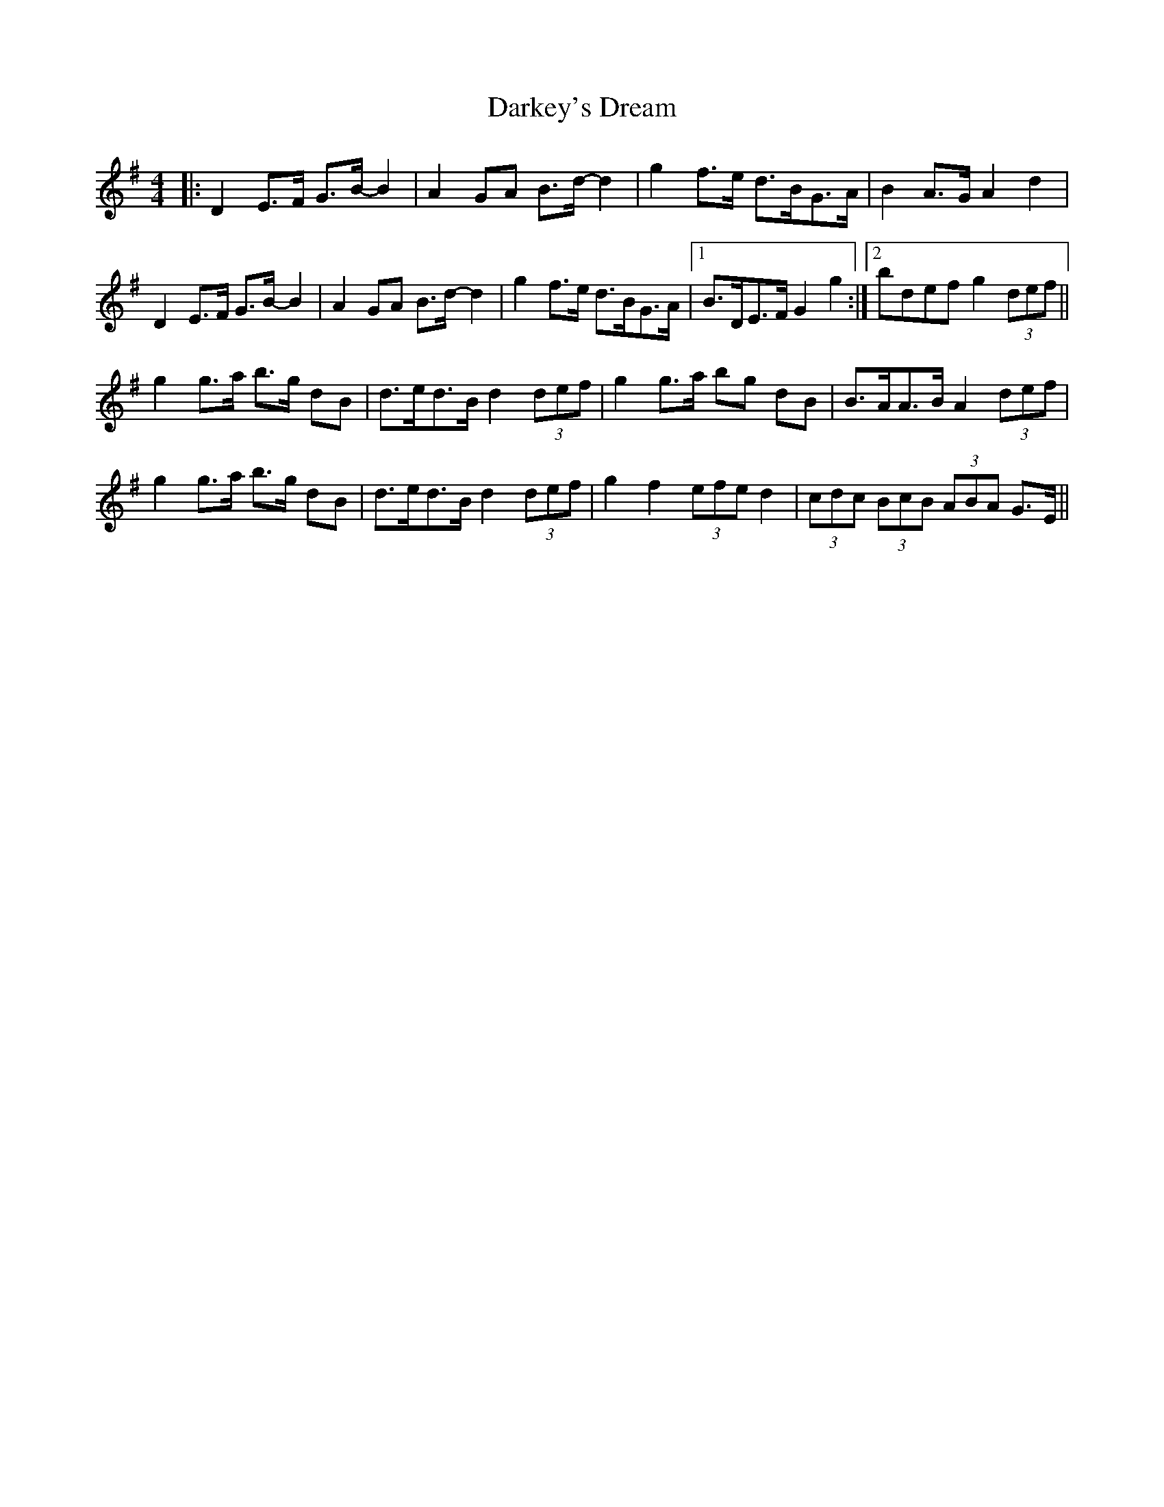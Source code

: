 X: 9519
T: Darkey's Dream
R: barndance
M: 4/4
K: Gmajor
|:D2 E>F G>B- B2|A2 GA B>d- d2|g2 f>e d>BG>A|B2 A>G A2 d2|
D2 E>F G>B- B2|A2 GA B>d- d2|g2 f>e d>BG>A|1 B>DE>F G2 g2:|2 bdef g2 (3def||
g2 g>a b>g dB|d>ed>B d2 (3def|g2 g>a bg dB|B>AA>B A2 (3def|
g2 g>a b>g dB|d>ed>B d2 (3def|g2 f2 (3efe d2|(3cdc (3BcB (3ABA G>E||

